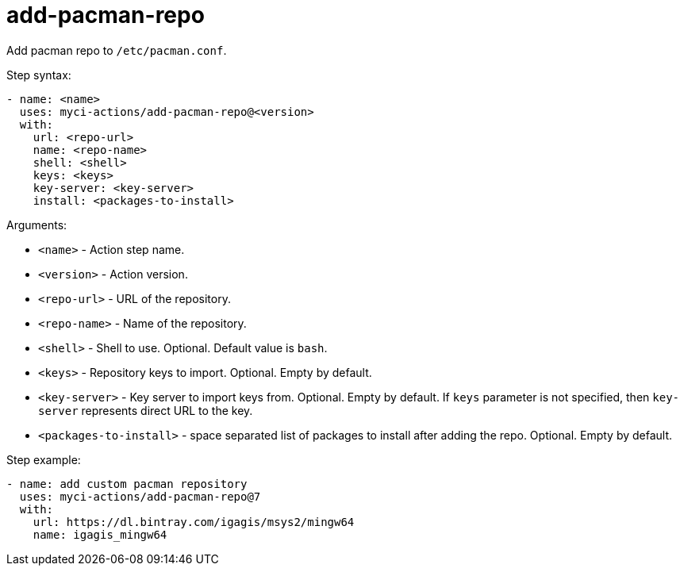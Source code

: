 = add-pacman-repo

Add pacman repo to `/etc/pacman.conf`.

Step syntax:

....
- name: <name>
  uses: myci-actions/add-pacman-repo@<version>
  with:
    url: <repo-url>
    name: <repo-name>
    shell: <shell>
    keys: <keys>
    key-server: <key-server>
    install: <packages-to-install>
....

Arguments:

- `<name>` - Action step name.
- `<version>` - Action version.
- `<repo-url>` - URL of the repository.
- `<repo-name>` - Name of the repository.
- `<shell>` - Shell to use. Optional. Default value is `bash`.
- `<keys>` - Repository keys to import. Optional. Empty by default.
- `<key-server>` - Key server to import keys from. Optional. Empty by default. If `keys` parameter is not specified, then `key-server` represents direct URL to the key.
- `<packages-to-install>` - space separated list of packages to install after adding the repo. Optional. Empty by default.

Step example:
....
- name: add custom pacman repository
  uses: myci-actions/add-pacman-repo@7
  with:
    url: https://dl.bintray.com/igagis/msys2/mingw64
    name: igagis_mingw64
....
